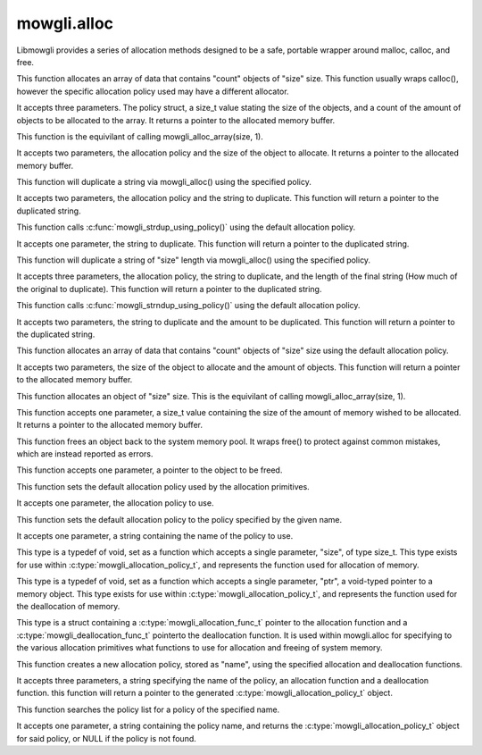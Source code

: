 mowgli.alloc
============

Libmowgli provides a series of allocation methods designed to be a safe,
portable wrapper around malloc, calloc, and free.

.. c:function:: void * mowgli_alloc_array_using_policy(mowgli_allocation_policy_t *policy, size_t size, size_t count) 

This function allocates an array of data that contains "count" objects
of "size" size. This function usually wraps calloc(), however the specific
allocation policy used may have a different allocator.

It accepts three parameters. The policy struct, a size_t value stating the size
of the objects, and a count of the amount of objects to be allocated to the array.
It returns a pointer to the allocated memory buffer.

.. c:function:: void * mowgli_alloc_using_policy(mowgli_allocation_policy_t *policy, size_t size)

This function is the equivilant of calling mowgli_alloc_array(size, 1).

It accepts two parameters, the allocation policy and the size of the object
to allocate.
It returns a pointer to the allocated memory buffer.

.. c:function:: char * mowgli_strdup_using_policy(mowgli_allocation_policy_t *policy, const char *in)

This function will duplicate a string via mowgli_alloc() using the specified policy.

It accepts two parameters, the allocation policy and the string to duplicate.
This function will return a pointer to the duplicated string.

.. c:function:: char * mowgli_strdup(const char *in)

This function calls :c:func:`mowgli_strdup_using_policy()` using the default
allocation policy.

It accepts one parameter, the string to duplicate.
This function will return a pointer to the duplicated string.

.. c:function:: char * mowgli_strndup_using_policy(mowgli_allocation_policy_t *policy, const char *in, size_t size)

This function will duplicate a string of "size" length via mowgli_alloc()
using the specified policy.

It accepts three parameters, the allocation policy, the string to duplicate,
and the length of the final string (How much of the original to duplicate).
This function will return a pointer to the duplicated string.

.. c:function:: char * mowgli_strndup(const char *in, size_t size)

This function calls :c:func:`mowgli_strndup_using_policy()` using the default
allocation policy.

It accepts two parameters, the string to duplicate and the amount to be
duplicated.
This function will return a pointer to the duplicated string.

.. c:function:: void * mowgli_alloc_array(size_t size, size_t count)

This function allocates an array of data that contains "count" objects of
"size" size using the default allocation policy.

It accepts two parameters, the size of the object to allocate and the
amount of objects.
This function will return a pointer to the allocated memory buffer.

.. c:function:: void * mowgli_alloc(size_t size)

This function allocates an object of "size" size. This is the
equivilant of calling mowgli_alloc_array(size, 1). 

This function accepts one parameter, a size_t value containing the size of the 
amount of memory wished to be allocated. 
It returns a pointer to the allocated memory buffer.

.. c:function:: void mowgli_free(void *ptr)

This function frees an object back to the system memory pool.
It wraps free() to protect against common mistakes, which are
instead reported as errors.

This function accepts one parameter, a pointer to
the object to be freed. 

.. c:function:: void mowgli_allocator_set_policy(mowgli_allocation_policy_t *policy)

This function sets the default allocation policy used
by the allocation primitives.

It accepts one parameter, the allocation policy to use.

.. c:function:: void mowgli_allocator_set_policy_by_name(const char *name)

This function sets the default allocation policy to the policy
specified by the given name.

It accepts one parameter, a string containing the name of
the policy to use.

.. c:type:: mowgli_allocation_func_t

This type is a typedef of void, set as a function which accepts
a single parameter, "size", of type size_t. This type exists for use
within :c:type:`mowgli_allocation_policy_t`, and represents the 
function used for allocation of memory.

.. c:type:: mowgli_deallocation_func_t

This type is a typedef of void, set as a function which accepts
a single parameter, "ptr", a void-typed pointer to a memory object.
This type exists for use within :c:type:`mowgli_allocation_policy_t`,
and represents the function used for the deallocation of memory.

.. c:type:: mowgli_allocation_policy_t

This type is a struct containing a :c:type:`mowgli_allocation_func_t` pointer
to the allocation function and a :c:type:`mowgli_deallocation_func_t`
pointerto the deallocation function. It is used within mowgli.alloc for
specifying to the various allocation primitives what functions to use for
allocation and freeing of system memory.

.. c:function:: mowgli_allocation_policy_t * mowgli_allocation_policy_create(const char *name, mowgli_allocation_func_t allocator, mowgli_deallocation_func_t deallocator)

This function creates a new allocation policy, stored as "name", using
the specified allocation and deallocation functions.

It accepts three parameters, a string specifying the name of the policy,
an allocation function and a deallocation function.
this function will return a pointer to the
generated :c:type:`mowgli_allocation_policy_t` object.

.. c:function:: mowgli_allocation_policy_t * mowgli_allocation_policy_lookup(const char *name)

This function searches the policy list for a policy of the specified name.

It accepts one parameter, a string containing the policy name, and returns
the :c:type:`mowgli_allocation_policy_t` object for said policy, or NULL if
the policy is not found.
